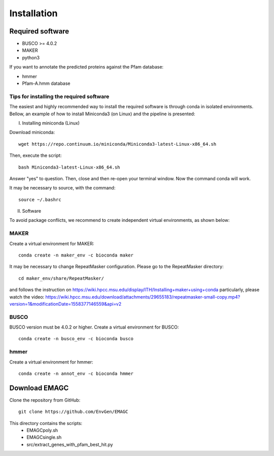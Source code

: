 Installation
============

Required software
^^^^^^^^^^^^^^^^^

* BUSCO >= 4.0.2
* MAKER
* python3

If you want to annotate the predicted proteins against the Pfam database:

* hmmer
* Pfam-A.hmm database

Tips for installing the required software
-----------------------------------------

The easiest and highly recommended way to install the required software is through conda in isolated environments.
Bellow, an example of how to install Miniconda3 (on Linux) and the pipeline is presented:

I. Installing miniconda (Linux)

Download miniconda::

    wget https://repo.continuum.io/miniconda/Miniconda3-latest-Linux-x86_64.sh

Then, execute the script::

    bash Miniconda3-latest-Linux-x86_64.sh

Answer "yes" to question. Then, close and then re-open your terminal window. Now the command conda will work.

It may be necessary to source, with the command::

    source ~/.bashrc

II. Software

To avoid package conflicts, we recommend to create independent virtual environments, as shown below:

MAKER
-----

Create a virtual environment for MAKER::

    conda create -n maker_env -c bioconda maker

It may be necessary to change RepeatMasker configuration. Please go to the RepeatMasker directory::

    cd maker_env/share/RepeatMasker/

and follows the instruction on https://wiki.hpcc.msu.edu/display/ITH/Installing+maker+using+conda
particularly, please watch the video: https://wiki.hpcc.msu.edu/download/attachments/29655183/repeatmasker-small-copy.mp4?version=1&modificationDate=1558377146559&api=v2

BUSCO
-----

BUSCO version must be 4.0.2 or higher.
Create a virtual environment for BUSCO::

    conda create -n busco_env -c bioconda busco


hmmer
-----

Create a virtual environment for hmmer::

    conda create -n annot_env -c bioconda hmmer


Download EMAGC
^^^^^^^^^^^^^^

Clone the repository from GitHub::

    git clone https://github.com/EnvGen/EMAGC


This directory contains the scripts:
   * EMAGCpoly.sh
   * EMAGCsingle.sh
   * src/extract_genes_with_pfam_best_hit.py
